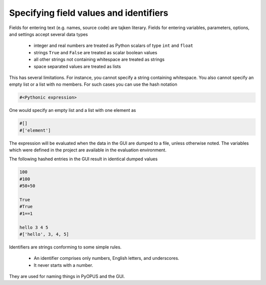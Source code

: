 .. _gui-introduction-values:

Specifying field values and identifiers
=======================================

Fields for entering text (e.g. names, source code) are tajken literary. 
Fields for entering variables, parameters, options, and settings accept 
several data types

   * integer and real numbers are treated as Python scalars of type 
     ``int`` and ``float``
   * strings ``True`` and ``False`` are treated as scalar boolean values
   * all other strings not containing whitespace are treated as strings
   * space separated values are treated as lists
   
This has several limitations. For instance, you cannot specify a string 
containing whitespace. You also cannot specify an empty list or a list 
with no members. For such cases you can use the hash notation

.. code-block:: none

   #<Pythonic expression>

One would specify an empty list and a list with one element as

.. code-block:: none

   #[]
   #['element']
   
The expression will be evaluated when the data in the GUI are dumped to 
a file, unless otherwise noted. The variables which were defined in the 
project are available in the evaluation environment. 

The following hashed entries in the GUI result in identical dumped values 

.. code-block:: none

   100
   #100
   #50+50
   
   True
   #True
   #1==1
   
   hello 3 4 5
   #['hello', 3, 4, 5]

Identifiers are strings conforming to some simple rules. 

   * An identifier comprises only numbers, English letters, and underscores. 
   * It never starts with a number. 

They are used for naming things in PyOPUS and the GUI. 
